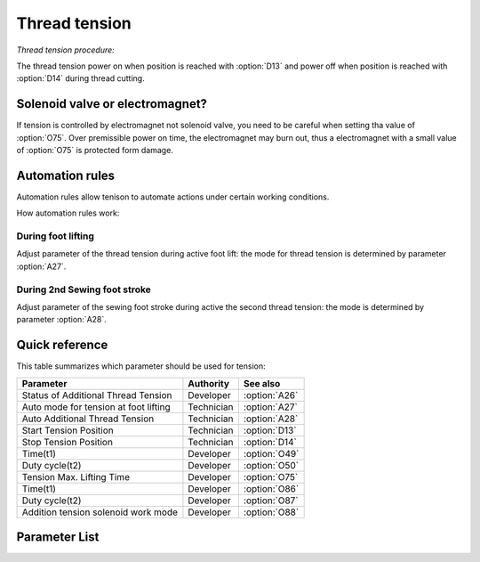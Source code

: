 .. _tension:

==============
Thread tension
==============

*Thread tension procedure:*

The thread tension power on when position is reached with :option:`D13` and power off 
when position is reached with :option:`D14` during thread cutting.

Solenoid valve or electromagnet?
================================

If tension is controlled by electromagnet not solenoid valve, you need to be careful
when setting tha value of :option:`O75`. Over premissible power on time, the electromagnet
may burn out, thus a electromagnet with a small value of :option:`O75` is protected form damage.

Automation rules
================

Automation rules allow tenison to automate actions under certain working conditions.

How automation rules work:

During foot lifting
-------------------

Adjust parameter of the thread tension during active foot lift: the mode for thread
tension is determined by parameter :option:`A27`.

During 2nd Sewing foot stroke
-----------------------------

Adjust parameter of the sewing foot stroke during active the second thread tension:
the mode is determined by parameter :option:`A28`.

Quick reference
===============

This table summarizes which parameter should be used for tension:

==================================================== ========== ==============
Parameter                                            Authority  See also
==================================================== ========== ==============
Status of Additional Thread Tension                  Developer  :option:`A26`
Auto mode for tension at foot lifting                Technician :option:`A27`
Auto Additional Thread Tension                       Technician :option:`A28`
Start Tension Position                               Technician :option:`D13`
Stop Tension Position                                Technician :option:`D14`
Time(t1)                                             Developer  :option:`O49`
Duty cycle(t2)                                       Developer  :option:`O50`
Tension Max. Lifting Time                            Developer  :option:`O75`
Time(t1)                                             Developer  :option:`O86`
Duty cycle(t2)                                       Developer  :option:`O87`
Addition tension solenoid work mode                  Developer  :option:`O88`
==================================================== ========== ==============

Parameter List
==============

.. option:: A26
   
   -Max  1
   -Min  0
   -Unit  --
   -Description  Status of the additional tension solenoid(read only).

.. option:: A27

   -Max  3
   -Min  0
   -Unit  --
   -Description
     | Mode for lifting the tension during active sewing foot lift:
     | 0 = tension is not lifted;
     | 1 = tension is lifted as the foot is lifted during sewing;
     | 2 = tension is lifted after trim;
     | 3 = tension is lifted as the foot is lifted during sewing and after trim.
     
.. option:: A28
   
   -Max  1
   -Min  0
   -Unit  --
   -Description
     | If the second stroke active,the additional thread tenson is automatically activated:
     | 0 = Off;
     | 1 = On.    

.. option:: D13
   
   -Max  359
   -Min  0
   -Unit  1°
   -Description  Position when the magnet of tenison is activated during trimming.

.. option:: D14
   
   -Max  359
   -Min  0
   -Unit  1°
   -Description  Position when the magnet of tension is deactivated during trimming.

.. option:: O49
   
   -Max  999
   -Min  1
   -Unit  ms
   -Description  Tension:activation duration of in :term:`time period t1` (100% duty cycle).

.. option:: O50

   -Max  100
   -Min  1
   -Unit  %
   -Description  Tension:duty cycle[%] in :term:`time period t2`.

.. option:: O75
   
   -Max  9999
   -Min  0
   -Unit  ms
   -Description 
     | 0 = Always Lifting;
     | Not 0 = This parameter sets the power-off time.
     
.. option:: O86
   
   -Max  500
   -Min  1
   -Unit  ms
   -Description  Additional Tension:activation duration of in :term:`time period t1` (100% duty cycle).

.. option:: O87
   
   -Max  100
   -Min  1
   -Unit  %
   -Description  Additional Tension:duty cycle[%] in :term:`time period t2`.

.. option:: O88
   
   -Max  1
   -Min  0
   -Unit  --
   -Description
     | 0 = solenoid on,tension off;
     | 1 = solenoid on,tension on.
